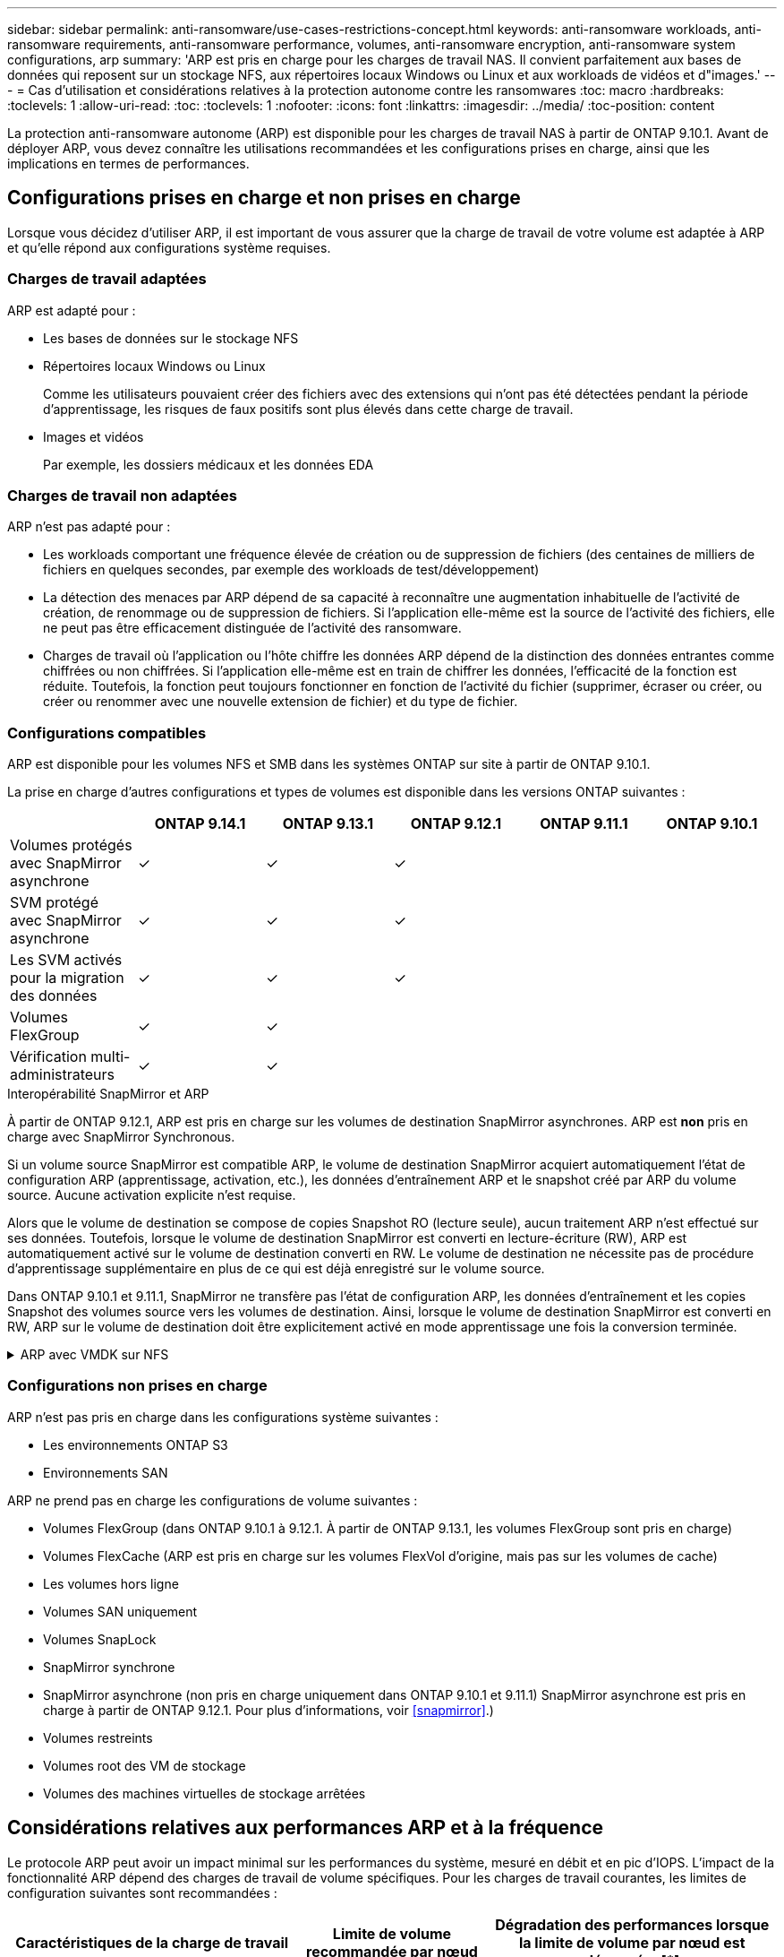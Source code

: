 ---
sidebar: sidebar 
permalink: anti-ransomware/use-cases-restrictions-concept.html 
keywords: anti-ransomware workloads, anti-ransomware requirements, anti-ransomware performance, volumes, anti-ransomware encryption, anti-ransomware system configurations, arp 
summary: 'ARP est pris en charge pour les charges de travail NAS. Il convient parfaitement aux bases de données qui reposent sur un stockage NFS, aux répertoires locaux Windows ou Linux et aux workloads de vidéos et d"images.' 
---
= Cas d'utilisation et considérations relatives à la protection autonome contre les ransomwares
:toc: macro
:hardbreaks:
:toclevels: 1
:allow-uri-read: 
:toc: 
:toclevels: 1
:nofooter: 
:icons: font
:linkattrs: 
:imagesdir: ../media/
:toc-position: content


[role="lead"]
La protection anti-ransomware autonome (ARP) est disponible pour les charges de travail NAS à partir de ONTAP 9.10.1. Avant de déployer ARP, vous devez connaître les utilisations recommandées et les configurations prises en charge, ainsi que les implications en termes de performances.



== Configurations prises en charge et non prises en charge

Lorsque vous décidez d'utiliser ARP, il est important de vous assurer que la charge de travail de votre volume est adaptée à ARP et qu'elle répond aux configurations système requises.



=== Charges de travail adaptées

ARP est adapté pour :

* Les bases de données sur le stockage NFS
* Répertoires locaux Windows ou Linux
+
Comme les utilisateurs pouvaient créer des fichiers avec des extensions qui n'ont pas été détectées pendant la période d'apprentissage, les risques de faux positifs sont plus élevés dans cette charge de travail.

* Images et vidéos
+
Par exemple, les dossiers médicaux et les données EDA





=== Charges de travail non adaptées

ARP n'est pas adapté pour :

* Les workloads comportant une fréquence élevée de création ou de suppression de fichiers (des centaines de milliers de fichiers en quelques secondes, par exemple des workloads de test/développement)
* La détection des menaces par ARP dépend de sa capacité à reconnaître une augmentation inhabituelle de l'activité de création, de renommage ou de suppression de fichiers. Si l'application elle-même est la source de l'activité des fichiers, elle ne peut pas être efficacement distinguée de l'activité des ransomware.
* Charges de travail où l'application ou l'hôte chiffre les données
ARP dépend de la distinction des données entrantes comme chiffrées ou non chiffrées. Si l'application elle-même est en train de chiffrer les données, l'efficacité de la fonction est réduite. Toutefois, la fonction peut toujours fonctionner en fonction de l'activité du fichier (supprimer, écraser ou créer, ou créer ou renommer avec une nouvelle extension de fichier) et du type de fichier.




=== Configurations compatibles

ARP est disponible pour les volumes NFS et SMB dans les systèmes ONTAP sur site à partir de ONTAP 9.10.1.

La prise en charge d'autres configurations et types de volumes est disponible dans les versions ONTAP suivantes :

|===
|  | ONTAP 9.14.1 | ONTAP 9.13.1 | ONTAP 9.12.1 | ONTAP 9.11.1 | ONTAP 9.10.1 


| Volumes protégés avec SnapMirror asynchrone | ✓ | ✓ | ✓ |  |  


| SVM protégé avec SnapMirror asynchrone | ✓ | ✓ | ✓ |  |  


| Les SVM activés pour la migration des données | ✓ | ✓ | ✓ |  |  


| Volumes FlexGroup | ✓ | ✓ |  |  |  


| Vérification multi-administrateurs | ✓ | ✓ |  |  |  
|===
.Interopérabilité SnapMirror et ARP
À partir de ONTAP 9.12.1, ARP est pris en charge sur les volumes de destination SnapMirror asynchrones. ARP est **non** pris en charge avec SnapMirror Synchronous.

Si un volume source SnapMirror est compatible ARP, le volume de destination SnapMirror acquiert automatiquement l'état de configuration ARP (apprentissage, activation, etc.), les données d'entraînement ARP et le snapshot créé par ARP du volume source. Aucune activation explicite n'est requise.

Alors que le volume de destination se compose de copies Snapshot RO (lecture seule), aucun traitement ARP n'est effectué sur ses données. Toutefois, lorsque le volume de destination SnapMirror est converti en lecture-écriture (RW), ARP est automatiquement activé sur le volume de destination converti en RW. Le volume de destination ne nécessite pas de procédure d'apprentissage supplémentaire en plus de ce qui est déjà enregistré sur le volume source.

Dans ONTAP 9.10.1 et 9.11.1, SnapMirror ne transfère pas l'état de configuration ARP, les données d'entraînement et les copies Snapshot des volumes source vers les volumes de destination. Ainsi, lorsque le volume de destination SnapMirror est converti en RW, ARP sur le volume de destination doit être explicitement activé en mode apprentissage une fois la conversion terminée.

.ARP avec VMDK sur NFS
[%collapsible]
====
Si vous prévoyez d'utiliser ARP dans une configuration VMDK sur NFS, la protection d'ARP est limitée. ARP offre une protection dans VDMK sur les configurations NFS, mais cette option n'est pas recommandée pour les workloads avec des fichiers fortement entropie dans la machine virtuelle.

.Modifications en dehors de la VM
ARP peut détecter les modifications d'extension de fichier sur un volume NFS en dehors de la machine virtuelle si une nouvelle extension entre dans le volume chiffré ou si une extension de fichier change. Les modifications d'extension de fichier détectables sont les suivantes :

* .vmx
* .vmxf
* .vmdk
* -flat.vmdk
* nvram
* .vmem
* .vmsd
* .vmsn
* .vswp
* .vmss
* .log
* -\#.log


.Modifications au sein de la machine virtuelle
Si l'attaque par ransomware cible la machine virtuelle et les fichiers à l'intérieur de la machine virtuelle sont modifiés sans effectuer de modifications à l'extérieur de la machine virtuelle, ARP détecte la menace si l'entropie par défaut de la machine virtuelle est faible (par exemple, fichiers .txt, .docx ou .mp4). Bien que ARP crée un instantané de protection dans ce scénario, il ne génère pas d'alerte de menace car les extensions de fichier en dehors de la machine virtuelle n'ont pas été falsifiées.

Si, par défaut, les fichiers sont à haute entropie (par exemple, les fichiers .gzip ou protégés par mot de passe), ARP ne détecte pas de changement dans l'entropie de base et ne détecte donc pas la menace.

====


=== Configurations non prises en charge

ARP n'est pas pris en charge dans les configurations système suivantes :

* Les environnements ONTAP S3
* Environnements SAN


ARP ne prend pas en charge les configurations de volume suivantes :

* Volumes FlexGroup (dans ONTAP 9.10.1 à 9.12.1. À partir de ONTAP 9.13.1, les volumes FlexGroup sont pris en charge)
* Volumes FlexCache (ARP est pris en charge sur les volumes FlexVol d'origine, mais pas sur les volumes de cache)
* Les volumes hors ligne
* Volumes SAN uniquement
* Volumes SnapLock
* SnapMirror synchrone
* SnapMirror asynchrone (non pris en charge uniquement dans ONTAP 9.10.1 et 9.11.1) SnapMirror asynchrone est pris en charge à partir de ONTAP 9.12.1. Pour plus d'informations, voir <<snapmirror>>.)
* Volumes restreints
* Volumes root des VM de stockage
* Volumes des machines virtuelles de stockage arrêtées




== Considérations relatives aux performances ARP et à la fréquence

Le protocole ARP peut avoir un impact minimal sur les performances du système, mesuré en débit et en pic d'IOPS. L'impact de la fonctionnalité ARP dépend des charges de travail de volume spécifiques. Pour les charges de travail courantes, les limites de configuration suivantes sont recommandées :

[cols="30,20,30"]
|===
| Caractéristiques de la charge de travail | Limite de volume recommandée par nœud | Dégradation des performances lorsque la limite de volume par nœud est dépassée :[*] 


| Ces données intensives en lecture ou compressées peuvent être compressées. | 150 | 4 % des IOPS maximales 


| Des opérations d'écriture intensives et des données ne peuvent pas être compressées. | 60 | 10 % des IOPS maximales 
|===
Pass:[*] les performances du système ne sont pas dégradées au-delà de ces pourcentages, quel que soit le nombre de volumes ajoutés au-delà des limites recommandées.

L'analyse ARP étant exécutée selon une séquence prioritaire, à mesure que le nombre de volumes protégés augmente, l'analyse s'exécute moins souvent sur chaque volume.



== Vérification multiadministrateur avec volumes protégés par ARP

À partir de ONTAP 9.13.1, vous pouvez activer la vérification multiadministrateur (MAV) pour une sécurité supplémentaire avec ARP. MAV s'assure qu'au moins deux administrateurs authentifiés sont requis pour désactiver ARP, mettre en pause ARP ou marquer une attaque suspecte comme faux positif sur un volume protégé. Découvrez comment link:../multi-admin-verify/enable-disable-task.html["Activez MAV pour les volumes protégés par ARP"^].

Vous devez définir des administrateurs pour un groupe MAV et créer des règles MAV pour le `security anti-ransomware volume disable`, `security anti-ransomware volume pause`, et `security anti-ransomware volume attack clear-suspect` Commandes ARP à protéger. Chaque administrateur du groupe MAV doit approuver chaque nouvelle demande de règle et link:../multi-admin-verify/enable-disable-task.html["Ajoutez à nouveau la règle MAV"^] Dans les paramètres MAV.

Depuis ONTAP 9.14.1, ARP propose des alertes pour la création d'un instantané ARP et pour l'observation d'une nouvelle extension de fichier. Les alertes pour ces événements sont désactivées par défaut. Les alertes peuvent être définies au niveau du volume ou des SVM. Vous pouvez créer des règles MAV au niveau du SVM à l'aide de `security anti-ransomware vserver event-log modify` ou au niveau du volume avec `security anti-ransomware volume event-log modify`.

.Étapes suivantes
* link:enable-task.html["Activation de la protection autonome contre les ransomwares"]
* link:../multi-admin-verify/enable-disable-task.html["Activez MAV pour les volumes protégés par ARP"]

